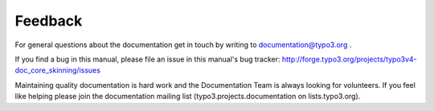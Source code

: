 ﻿

.. ==================================================
.. FOR YOUR INFORMATION
.. --------------------------------------------------
.. -*- coding: utf-8 -*- with BOM.

.. ==================================================
.. DEFINE SOME TEXTROLES
.. --------------------------------------------------
.. role::   underline
.. role::   typoscript(code)
.. role::   ts(typoscript)
   :class:  typoscript
.. role::   php(code)


Feedback
^^^^^^^^

For general questions about the documentation get in touch by writing
to `documentation@typo3.org <mailto:documentation@typo3.org>`_ .

If you find a bug in this manual, please file an issue in this
manual's bug tracker:
http://forge.typo3.org/projects/typo3v4-doc\_core\_skinning/issues

Maintaining quality documentation is hard work and the Documentation
Team is always looking for volunteers. If you feel like helping please
join the documentation mailing list (typo3.projects.documentation on
lists.typo3.org).

